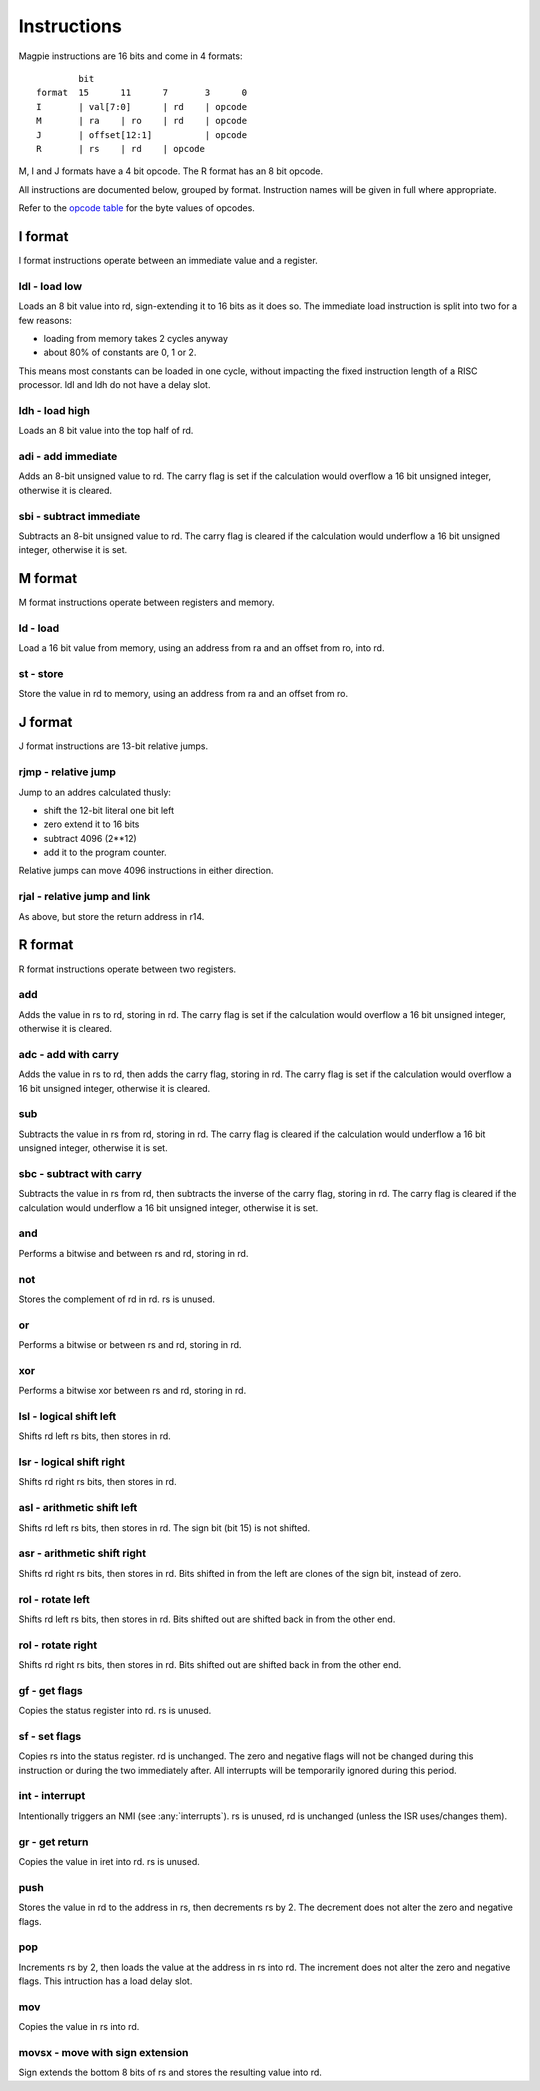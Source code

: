 Instructions
============

Magpie instructions are 16 bits and come in 4 formats::

            bit
    format  15      11      7       3      0
    I       | val[7:0]      | rd    | opcode
    M       | ra    | ro    | rd    | opcode
    J       | offset[12:1]          | opcode
    R       | rs    | rd    | opcode

M, I and J formats have a 4 bit opcode. The R format has an 8 bit opcode.

All instructions are documented below, grouped by format. Instruction names will be given in full where appropriate.

Refer to the `opcode table`_ for the byte values of opcodes.

.. _opcode table: https://docs.google.com/spreadsheets/d/e/2PACX-1vRKMKaw6kuIRY-BMueZwszHq2VRLC3c-7IzmFyby_uexP8XFDTCdrUfpKxU9VpqPNx9IIZcN6OnY__A/pubhtml?gid=1509653137&single=true

I format
--------

I format instructions operate between an immediate value and a register.

ldl - load low
^^^^^^^^^^^^^^

Loads an 8 bit value into rd, sign-extending it to 16 bits as it does so. The immediate load instruction is split into two for a few reasons:

- loading from memory takes 2 cycles anyway
- about 80% of constants are 0, 1 or 2. 

This means most constants can be loaded in one cycle, without impacting the fixed instruction length of a RISC processor. ldl and ldh do not have a delay slot.

ldh - load high
^^^^^^^^^^^^^^^

Loads an 8 bit value into the top half of rd.

adi - add immediate
^^^^^^^^^^^^^^^^^^^

Adds an 8-bit unsigned value to rd. The carry flag is set if the calculation would overflow a 16 bit unsigned integer, otherwise it is cleared.

sbi - subtract immediate
^^^^^^^^^^^^^^^^^^^^^^^^

Subtracts an 8-bit unsigned value to rd. The carry flag is cleared if the calculation would underflow a 16 bit unsigned integer, otherwise it is set.

M format
--------

M format instructions operate between registers and memory.

ld - load
^^^^^^^^^

Load a 16 bit value from memory, using an address from ra and an offset from ro, into rd.

st - store
^^^^^^^^^^

Store the value in rd to memory, using an address from ra and an offset from ro.

J format
--------

J format instructions are 13-bit relative jumps.

rjmp - relative jump
^^^^^^^^^^^^^^^^^^^^

Jump to an addres calculated thusly:

- shift the 12-bit literal one bit left
- zero extend it to 16 bits
- subtract 4096 (2**12)
- add it to the program counter.

Relative jumps can move 4096 instructions in either direction.

rjal - relative jump and link
^^^^^^^^^^^^^^^^^^^^^^^^^^^^^

As above, but store the return address in r14.

R format
--------

R format instructions operate between two registers.

add
^^^

Adds the value in rs to rd, storing in rd. The carry flag is set if the calculation would overflow a 16 bit unsigned integer, otherwise it is cleared.

adc - add with carry
^^^^^^^^^^^^^^^^^^^^

Adds the value in rs to rd, then adds the carry flag, storing in rd. The carry flag is set if the calculation would overflow a 16 bit unsigned integer, otherwise it is cleared.

sub
^^^

Subtracts the value in rs from rd, storing in rd. The carry flag is cleared if the calculation would underflow a 16 bit unsigned integer, otherwise it is set.

sbc - subtract with carry
^^^^^^^^^^^^^^^^^^^^^^^^^

Subtracts the value in rs from rd, then subtracts the inverse of the carry flag, storing in rd. The carry flag is cleared if the calculation would underflow a 16 bit unsigned integer, otherwise it is set.

and
^^^

Performs a bitwise and between rs and rd, storing in rd.

not
^^^

Stores the complement of rd in rd. rs is unused.

or
^^

Performs a bitwise or between rs and rd, storing in rd.

xor
^^^

Performs a bitwise xor between rs and rd, storing in rd.

lsl - logical shift left
^^^^^^^^^^^^^^^^^^^^^^^^

Shifts rd left rs bits, then stores in rd.

lsr - logical shift right
^^^^^^^^^^^^^^^^^^^^^^^^^

Shifts rd right rs bits, then stores in rd.

asl - arithmetic shift left
^^^^^^^^^^^^^^^^^^^^^^^^^^^^

Shifts rd left rs bits, then stores in rd. The sign bit (bit 15) is not shifted.

asr - arithmetic shift right
^^^^^^^^^^^^^^^^^^^^^^^^^^^^

Shifts rd right rs bits, then stores in rd. Bits shifted in from the left are clones of the sign bit, instead of zero.

rol - rotate left
^^^^^^^^^^^^^^^^^

Shifts rd left rs bits, then stores in rd. Bits shifted out are shifted back in from the other end.

rol - rotate right
^^^^^^^^^^^^^^^^^^

Shifts rd right rs bits, then stores in rd. Bits shifted out are shifted back in from the other end.

gf - get flags
^^^^^^^^^^^^^^

Copies the status register into rd. rs is unused.

sf - set flags
^^^^^^^^^^^^^^

Copies rs into the status register. rd is unchanged. The zero and negative flags will not be changed during this instruction or during the two immediately after. All interrupts will be temporarily ignored during this period.

int - interrupt
^^^^^^^^^^^^^^^

Intentionally triggers an NMI (see :any:`interrupts`). rs is unused, rd is unchanged (unless the ISR uses/changes them).

gr - get return
^^^^^^^^^^^^^^^

Copies the value in iret into rd. rs is unused.

push
^^^^

Stores the value in rd to the address in rs, then decrements rs by 2. The decrement does not alter the zero and negative flags.

pop
^^^

Increments rs by 2, then loads the value at the address in rs into rd. The increment does not alter the zero and negative flags. This intruction has a load delay slot.

mov
^^^

Copies the value in rs into rd.

movsx - move with sign extension
^^^^^^^^^^^^^^^^^^^^^^^^^^^^^^^^

Sign extends the bottom 8 bits of rs and stores the resulting value into rd.
